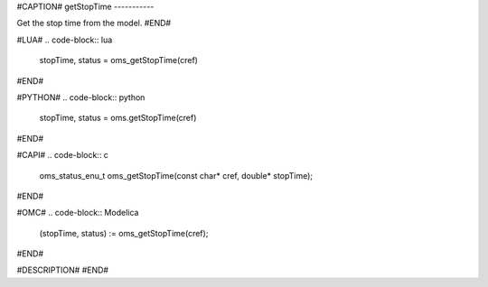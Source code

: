 #CAPTION#
getStopTime
-----------

Get the stop time from the model.
#END#

#LUA#
.. code-block:: lua

  stopTime, status = oms_getStopTime(cref)

#END#

#PYTHON#
.. code-block:: python

  stopTime, status = oms.getStopTime(cref)

#END#

#CAPI#
.. code-block:: c

  oms_status_enu_t oms_getStopTime(const char* cref, double* stopTime);

#END#

#OMC#
.. code-block:: Modelica

  (stopTime, status) := oms_getStopTime(cref);

#END#

#DESCRIPTION#
#END#
